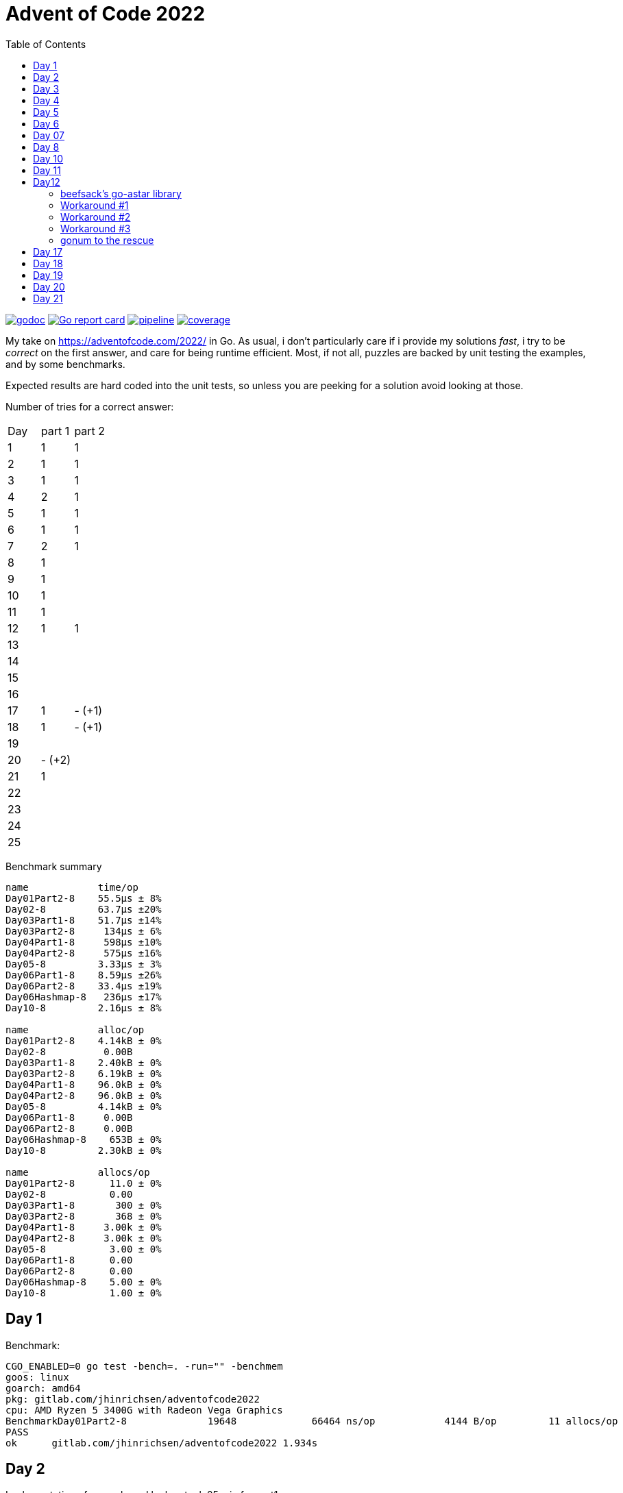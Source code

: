= Advent of Code 2022
:doctype: book
:toc:

image:https://godoc.org/gitlab.com/jhinrichsen/adventofcode2022?status.svg["godoc", link="https://godoc.org/gitlab.com/jhinrichsen/adventofcode2022"]
image:https://goreportcard.com/badge/gitlab.com/jhinrichsen/adventofcode2022["Go report card", link="https://goreportcard.com/report/gitlab.com/jhinrichsen/adventofcode2022"]
image:https://gitlab.com/jhinrichsen/adventofcode2022/badges/main/pipeline.svg[link="https://gitlab.com/jhinrichsen/adventofcode2022/-/commits/main",title="pipeline status"]
image:https://gitlab.com/jhinrichsen/adventofcode2022/badges/main/coverage.svg[link="https://gitlab.com/jhinrichsen/adventofcode2022/-/commits/main",title="coverage report"]


My take on https://adventofcode.com/2022/ in Go. As usual, i don't particularly
care if i provide my solutions _fast_, i try to be _correct_ on the first
answer, and care for being runtime efficient.
Most, if not all, puzzles are backed by unit testing the examples, and by some
benchmarks.

Expected results are hard coded into the unit tests, so unless you are peeking
for a solution avoid looking at those.


Number of tries for a correct answer:

|===
| Day | part 1 | part 2
| 1   | 1      | 1
| 2   | 1      | 1
| 3   | 1      | 1
| 4   | 2      | 1
| 5   | 1      | 1
| 6   | 1      | 1
| 7   | 2      | 1
| 8   | 1      |
| 9   | 1      |
| 10  | 1      |
| 11  | 1      |
| 12  | 1      | 1
| 13  |        |
| 14  |        |
| 15  |        |
| 16  |        |
| 17  | 1      | - (+1)
| 18  | 1      | - (+1)
| 19  |        |
| 20  | - (+2) |
| 21  | 1      |
| 22  |  |
| 23  |  |
| 24  |  |
| 25  |  |
|===

Benchmark summary
----
name            time/op
Day01Part2-8    55.5µs ± 8%
Day02-8         63.7µs ±20%
Day03Part1-8    51.7µs ±14%
Day03Part2-8     134µs ± 6%
Day04Part1-8     598µs ±10%
Day04Part2-8     575µs ±16%
Day05-8         3.33µs ± 3%
Day06Part1-8    8.59µs ±26%
Day06Part2-8    33.4µs ±19%
Day06Hashmap-8   236µs ±17%
Day10-8         2.16µs ± 8%

name            alloc/op
Day01Part2-8    4.14kB ± 0%
Day02-8          0.00B
Day03Part1-8    2.40kB ± 0%
Day03Part2-8    6.19kB ± 0%
Day04Part1-8    96.0kB ± 0%
Day04Part2-8    96.0kB ± 0%
Day05-8         4.14kB ± 0%
Day06Part1-8     0.00B
Day06Part2-8     0.00B
Day06Hashmap-8    653B ± 0%
Day10-8         2.30kB ± 0%

name            allocs/op
Day01Part2-8      11.0 ± 0%
Day02-8           0.00
Day03Part1-8       300 ± 0%
Day03Part2-8       368 ± 0%
Day04Part1-8     3.00k ± 0%
Day04Part2-8     3.00k ± 0%
Day05-8           3.00 ± 0%
Day06Part1-8      0.00
Day06Part2-8      0.00
Day06Hashmap-8    5.00 ± 0%
Day10-8           1.00 ± 0%
----


== Day 1

Benchmark:
----
CGO_ENABLED=0 go test -bench=. -run="" -benchmem
goos: linux
goarch: amd64
pkg: gitlab.com/jhinrichsen/adventofcode2022
cpu: AMD Ryzen 5 3400G with Radeon Vega Graphics
BenchmarkDay01Part2-8   	   19648	     66464 ns/op	    4144 B/op	      11 allocs/op
PASS
ok  	gitlab.com/jhinrichsen/adventofcode2022	1.934s
----

== Day 2

Implementation of a map based lookup took 25 min for part1.

Benchmark for map inside function:
----
BenchmarkDay02Part1-8   	   20312	     60303 ns/op	     416 B/op	       1 allocs/op
----

Benchmark for static map outside of function:

----
BenchmarkDay02Part1-8   	   20782	     55999 ns/op	       0 B/op	       0 allocs/op
----

56 ms for 2.500 draws, i.e. 22 ns for one draw or 45 MHz.
We are churning draws at three times the CPU frequency of an Arduino.

== Day 3

----
BenchmarkDay03-8   	   22658	     48739 ns/op	       0 B/op 0 allocs/op (1)
----
(1) Go 1.18

48739 ns/op for 300 op is 162 ns/op or 6 MHz.

Coming back for part 2.
Slightly rearranging my code to separate the intersect() and prio() part.
Haskell teaches you that there is no such thing as f(a, b).
Karma is to be found within functional composition.
`intersect(a, b, c) === intersect(intersect(a, b), c)`

Although slightly more generic, part 1 shows

----
BenchmarkDay03Part1-8   	   26200	     43238 ns/op	    2400 B/op	     300 allocs/op (1)
BenchmarkDay03Part2-8   	   10000	    150718 ns/op	    6192 B/op	     368 allocs/op
----
(1) Go 1.19

When intersecting, the outer `intersect()` can stop after the first match (as
does part 1).

----
name          old time/op    new time/op    delta
Day03Part1-8    47.7µs ± 7%    48.2µs ±10%     ~     (p=0.481 n=10+10)
Day03Part2-8     162µs ±10%     131µs ±15%  -19.41%  (p=0.000 n=10+10)
----


== Day 4

First try failed, stupid error in `Contains()` predicate.
The bad code below will mark the two ranges as fully contained, but they are
not.
----
	// Error: [4-94] [3-3] marked as fully contained. Spot the error?
	return b1 <= a1 && b2 <= a2 || a1 <= b1 && b2 <= a2
----

Benchmark results:
----
name          time/op
Day04Part1-8   604µs ±12%
Day04Part2-8   621µs ±10%

name          alloc/op
Day04Part1-8  96.0kB ± 0%
Day04Part2-8  96.0kB ± 0%

name          allocs/op
Day04Part1-8   3.00k ± 0%
Day04Part2-8   3.00k ± 0%
----


== Day 5
During unit testing, i corrected these two errors:

- Stacks are 1-based, not 0-based
- The result consists of the _last_ crate of each stack, not the _first_

----
BenchmarkDay05-8   	  529513	      2985 ns/op	    4145 B/op	       3 allocs/op
----

== Day 6

Benchmark for puzzle input 1, 4 KB/ 4096 Bytes per op:
----
BenchmarkDay06-8   	   10000	    105913 ns/op	       0 B/op	       0 allocs/op
----

Generic hashmap based implementation for part 1 and part 2:
----
BenchmarkDay06Part1-8   	   10270	    131068 ns/op	       0 B/op	       0 allocs/op
BenchmarkDay06Part2-8   	    5142	    199927 ns/op	     653 B/op	       5 allocs/op
----

26 ns per byte, equals 39 MHz. At a marker size of 14, garbage collection seems
to kick in because of the hashmap being larger than default.

Retry the bits.OnesCount() approach, this time using a fresh window for each
step and _not_ trying to slide:

----
BenchmarkDay06Part1-8   	  156498	      7430 ns/op	       0 B/op	       0 allocs/op
BenchmarkDay06Part2-8   	   40934	     27027 ns/op	       0 B/op	       0 allocs/op
----

Much better. Want to know what happens under the hood?

----
00079 (day06.go:49)	MOVBQZX	runtime.x86HasPOPCNT(SB), DX   ; check if CPU supports POPCNT instruction
00087 (day06.go:49)	TESTL	DX, DX
00089 (day06.go:52)	JEQ	98                             ; no, continue at 98
00091 (day06.go:52)	POPCNTL	DI, DI                         ; yes, execute
00095 (day06.go:52)	NOP
00096 (day06.go:52)	JMP	151                            ; continue next command
00098 (day06.go:47)	MOVQ	BX, ""..autotmp_8+24(SP)       ; prepare stack based function call
00103 (day06.go:49)	MOVQ	R8, ""..autotmp_9+16(SP)
00108 (day06.go:52)	MOVL	DI, AX
00110 (day06.go:52)	PCDATA	$1, $0
00110 (day06.go:52)	CALL	math/bits.OnesCount32(SB)      ; call Go based implementation
00115 (day06.go:52)	MOVQ	"".size+64(SP), CX
----

== Day 07

Ok, pretty straightforward, but unit tests fail because of 'total size of at
most 100000. I misread as "larger than 100000", because we are searching for big
ones, no?

First try fails miserably.
A couple of checks all look good.
In the end, i search for a working implementation, and trace back my error.
I do not cater for empty intermediate directories, i.e. i don't account for `b`
in `/a/b/c/d.ext` if `b` has no files in it.
Second try works.

Second puzzle unit tests ran successfully the first time.

== Day 8

For the first time, personal leaderboard shows me in 5 digit position.

----
      --------Part 1---------   --------Part 2---------
Day       Time    Rank  Score       Time    Rank  Score
  8       >24h   75414      0          -       -      -
  7       >24h   79816      0       >24h   78203      0
  6       >24h  112214      0       >24h  111265      0
  5       >24h  115470      0          -       -      -
  4       >24h  133385      0          -       -      -
  3       >24h  142512      0          -       -      -
  2       >24h  167617      0       >24h  161452      0
  1       >24h  197787      0       >24h  190653      0
----

== Day 10

Upgraded to Fedora 37, which brings Go 1.19.3.

Took me a while (40 min) to figure out that the register changes _after_ the
second cycle.
Interestingly, no off-by-one error this time.

----
BenchmarkDay10-8   	  692694	      2291 ns/op	    2304 B/op	       1 allocs/op
----

2300 ns/op for 138 instructions is 17 ns per instruction, i.e. 60 MHz.

When checking which instruction to execute, comparing the command like `op ==
"noop"` is the same speed as `op[0] == 'n'`.

Rolling our own strconv.Atoi() parser:
----
BenchmarkDay10-8   	  964717	      1665 ns/op	    2304 B/op	       1 allocs/op
----

Nice, shaved 30% off.
1665 ns/op for 138 instructions is 17 ns per instruction, i.e. 83 MHz.

----
$ benchstat day10_atoi.txt day10_custom.txt
name     old time/op    new time/op    delta
Day10-8    2.92µs ± 3%    2.05µs ± 6%  -29.72%  (p=0.000 n=19+17)

name     old alloc/op   new alloc/op   delta
Day10-8    2.30kB ± 0%    2.30kB ± 0%     ~     (all equal)

name     old allocs/op  new allocs/op  delta
Day10-8      1.00 ± 0%      1.00 ± 0%     ~     (all equal)
----

Our virtual CPU at 83 MHz is at least half as fast as the clock on an Espressif
32-Bit-RISC-V-MCU at 160 MHz.

I just realized everything i contributed so far has been on my reddit account,
not my google account as in previous years. I just lost 7000 places, but i am at
91% do that should not matter.

----
      --------Part 1---------   --------Part 2---------
Day       Time    Rank  Score       Time    Rank  Score
 10   19:12:40   50125      0          -       -      -
  9       >24h   61568      0          -       -      -
  8       >24h   80585      0          -       -      -
  7       >24h   84244      0       >24h   82424      0
  6       >24h  118055      0       >24h  117019      0
  5       >24h  121567      0       >24h  119444      0
  4       >24h  143620      0       >24h  141247      0
  3       >24h  161404      0       >24h  153837      0
  2       >24h  187765      0       >24h  179743      0
  1       >24h  224250      0       >24h  215380      0
----

Well worth switching, my google account looks so much nicer.


== Day 11

`Monkey` parsing was a bit of an typing effort, but a no-brainer.
Looking at Monkey #0 and #1, and their Operations (`* 19` and `+ 6`) make me
start a simple handrolled parser.
For Monkey #3 (`new = old * old`) i switched from this basic parser to the Go
internal `eval()` equivalent.
While every Python programmer is familiar with `eval()`, the Go equivalent is
rather unknown.

But yes, Go is self hosted, which means its compiler is written in Go.
So you can use Go to parse *and evaluate* an expressions.
Remember that `new = old * old` is a statement, and `old * old` an expression.

----
// Eval uses Go's internal compiler to evaluate an expression.
func Eval(expr string, m map[string]float64) float64 {
	// wipe global scope
	types.Universe = types.NewScope(nil, token.NoPos, token.NoPos, "universe") (1)

	for k, v := range m {
		c := types.NewConst(
			token.NoPos,
			nil,
			k,
			types.Typ[types.Float64],
			constant.MakeFloat64(float64(v)))
		types.Universe.Insert(c)
	}

	fs := token.NewFileSet()
	tv, err := types.Eval(fs, nil, token.NoPos, expr)
	if err != nil {
		panic(err)
	}
	n, _ := constant.Float64Val(tv.Value)
	return n
}
----
(1) Do not forget to redeclare global between calls, otherwise `old` will be
evaluated once, and the cached value returned for the next call.

For part #2, this approach blows miserably.
I started using an `int` based implementation, but it resulted in integer
overflow.
Switching from `int` to `float64` did not improve the situation, somewhere up
and above `1e376` even float64 reaches its end of precision.

In earlier years, i would have switched to arbitrary precision library.
But all in all the number crunching part of AOC has vanished.
I remember years 201x when CPU and fan went ballistic for 15 minutes to
calculate a solution, but nowadays typical runtimes are usually subsecond.
In addition, all four divisors in the example are primes, and you don't fight
primes with CPU.
So, obviously, switching to https://pkg.go.dev/math/big[arbitrary-precision
arithmetic]
(big numbers) seems a dead end.

I took a peek at the reddit hint channel, where people talked about abstract
number theory, and x^2^ divided by n can be reduced to mumble mumble mumble.

So here's why i don't do part 2:

* It seems you need to look at the actual expressions to derive a solution to
  keep your worry levels low
* I understand the division part, and taking a short circuit on the expression,
  but the result is passed to the next monkey, and this result is different. I
  accept you can bring down worry level `1e376` to, say, `15`, but then this is
  passed to the next monkey, and `1e376+3` is definitely different from `15+3`.
* I do not know how to write an abstract algebraic resolver
* I do not want to know how to write one

Please go ahead and read about the Xerox JBIG2 problem, and optimization issues.

So for now, another unsolved puzzle in a long line of unresolved puzzles.

----
[2022] 18*
[2021] 18*
[2020] 45*
[2019] 26*
[2018] 14*
[2017] 13*
[2016] 32*
[2015] 50*

Total stars: 216*
----

Time to apply the `¯\_(ツ)_/¯` pattern.

== Day12

Looks like a path finding problem, Dijkstra to the rescue.
I grep'ed my old AOCs, and 2016's day 13 was the same category.
Back then i used an https://github.com/beefsack/go-astar[external A* library].
Although only 2 contributors, i picked it because of its nice examples that fit
well.
This time, none of the standard examples worked out, so i had to dive deeper
into the library.

=== beefsack's go-astar library

The function signature to calculate a path is

----
func Path(from, to Pather) (path []Pather, distance float64, found bool)
----

No surprises so far. Pather is an dominant interface

----
type Pather interface {
	// PathNeighbors returns the direct neighboring nodes of this node which
	// can be pathed to.
	PathNeighbors() []Pather

----

Of course, Pather need to find their neighbors somehow.
But this single interface signature leads to a problem.
In path finding, you usually have an area, often a grid, and cells.
In our Day 13 puzzle, the puzzle input is the area, and S (the starting point),
and E (the end point) are two cells in this area.
Now, should area or cell implement the Pather interface?
Obviously, only cells have neighbours.
But cells need access to the world to find their neighbors.

In the library examples, the area is called World, and a cell is called Tile.
The world has references to Tiles, and each and every Tile has a backref to the
world.
On top, you have the Day 13 grid itself, so we are housekeeping three data
lakes.
Anyway, we need to ship this thing out the door, so why bother.
Go being a statically typed language and everything, both `go build` and `go
vet` agree we have made it.

But.

CAUTION: panic() somewhere deep inside the guts of the external library.

=== Workaround #1

The library keeps track of the Day 13 struct that implements Pather.
It does so by storing cells in an internal map.
And Go's map has some limitations when it comes to storing.
Long story short you can only store something that is comparable by ==.
And channels, slices, and functions (just to name a few) cannot be compared
using ==.
Our Day12 struct has a slice to all of its navigatable neighbors.

Slices cannot be compared, but arrays can.
So, instead of an undefined number of []neighbors, we know that we can move only
left, right, top, or down, so [4]neighbors, returning the array as a slice as
dicated by the Pather interface: neighbors[:].

CAUTION: runtime error: invalid memory address or nil pointer dereference

=== Workaround #2

The panic() is again buried deeply inside the guts of the external library.
Ok, seems as if  2 passengers in a car built for 4 is not going to happen.
Hand peeling off unused neighbors, and returning the slice neighbors[0:n].

CAUTION: panic: runtime error: hash of unhashable type

Seems as if we made it past the initial stage, but when applying the heuristic
part of A*, the priority queue reads

----
func (pq *priorityQueue) Push(x interface{}) {
----

Well, one of my personal don'ts.
https://www.youtube.com/watch?v=PAAkCSZUG1c&t=456s[interface{} says nothing]
Even in C, the void * carries more information than interface{}.
You know it is a pointer, at least.
interface{} in Go has about the same information as void in C.
Nothing.
Anything.
Both.
One or the other.
I never use it, because i am stupid and i NEED the compiler, its type checker,
and go vet.

=== Workaround #3

Throw the beefstack library out of the window and migrate to a library that has
a better user interface.

=== gonum to the rescue

https://pkg.go.dev/gonum.org/v1/gonum/graph/path[gonum] seems like a reasonable
choice.
489 forks, 6.2k stars.
A* by Peter Hart, Nils Nilsson and Bertram Raphael.
Dijkstra, Floyd-Warshall, Joseph Kruskal, Jin Y. Yen, the who-is-who of path
finding.

The signature for A* reads
----
func AStar(s, t graph.Node, g traverse.Graph, h Heuristic) (path Shortest, expanded int)
----

s source, t target node, our cell.

g traverse Graph, our world.

h, the add-on compared to Dijkstra, and a default
https://github.com/gonum/gonum/blob/v0.12.0/graph/path/a_star.go#L99[
NullHeuristic].

Plus, i still have an open position for a good DAG lib, so i'll try gonum.

gonum lacks some example documentation, but other than that it works like a
charm.

== Day 17

Got part 1 right on first try.
For part 2, 1_000_000_000_000 cycles does not sound reasonable, even in Go.

TODO: There must be some sort of cycle.
I'd keep the surface of the tower as a 7 numbers wide pattern, plus the shape
ID, plus the resulting surface, plus the increase in height.


== Day 18

Got part 2 wrong, i think i need to cater for interior air holes that stick
together.

TODO: move from 0,0,0 to maxX, maxY, maxZ until the first non-empty cube is
reached.
Then, keeping left hand on the object, flood-fill along the border to count
surface elements.

== Day 19

TODO: need to maxmize the throughput. Keep a list of quotients for each factory,
and build new stuff to minimize current quotients against optimal quotient.

== Day 20

So easy the problem, so nasty the implementation.
I started copy()ing slices around, using an working buffer in analogy to a
offscreen image, and filling like

----
count int

add = func(is []int) {
    count += copy(dst[count:], is)
}
----

Unfortunately, i never got the indexes and the wrapping and the left/right
correct.

For a second strategy, i projected the mix to a bubble sort, i.e. the number is
swapped with it immediate neighbour to the left or to the right N times.

When wrapping would occur, it is replaced with swapping to the other direction.

TODO: Got the example right, but part 1 fails for the second time.

== Day 21

Nice example for channels.
Reading from a close()d channel returns the empty value without blocking.

----
$ go test -run=xxx -bench=Day21 -benchmem -count=10
goos: darwin
goarch: amd64
pkg: gitlab.com/jhinrichsen/adventofcode2022
cpu: Intel(R) Core(TM) i9-9980HK CPU @ 2.40GHz
BenchmarkDay21Part1-16    	     718	   1622373 ns/op	  930030 B/op	    9248 allocs/op
BenchmarkDay21Part1-16    	     742	   1601952 ns/op	  929759 B/op	    9245 allocs/op
BenchmarkDay21Part1-16    	     744	   1598219 ns/op	  929678 B/op	    9244 allocs/op
BenchmarkDay21Part1-16    	     736	   1600565 ns/op	  929125 B/op	    9238 allocs/op
BenchmarkDay21Part1-16    	     717	   1606044 ns/op	  929628 B/op	    9244 allocs/op
BenchmarkDay21Part1-16    	     744	   1607683 ns/op	  929422 B/op	    9241 allocs/op
BenchmarkDay21Part1-16    	     746	   1599818 ns/op	  929315 B/op	    9240 allocs/op
BenchmarkDay21Part1-16    	     734	   1620898 ns/op	  930152 B/op	    9249 allocs/op
BenchmarkDay21Part1-16    	     741	   1610202 ns/op	  929156 B/op	    9239 allocs/op
BenchmarkDay21Part1-16    	     718	   1601254 ns/op	  929563 B/op	    9243 allocs/op
----

Around 1.6 ms for 2.265 monkeys.
